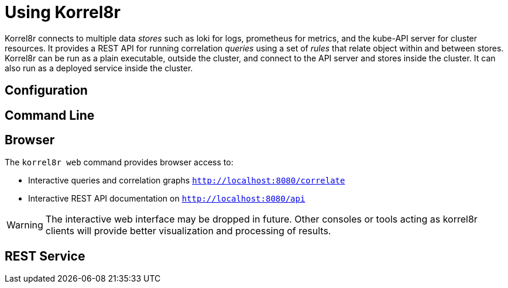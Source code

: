= Using Korrel8r

Korrel8r connects to multiple data _stores_ such as loki for logs, prometheus for metrics, and the kube-API server for cluster resources.
It provides a REST API for running correlation _queries_ using a set of _rules_ that relate object within and between stores.
Korrel8r can be run as a plain executable, outside the cluster, and connect to the API server and stores inside the cluster.
It can also run as a deployed service inside the cluster.

== Configuration

// TODO: default configuration & rules. Configure outside/inside cluster. Link to reference.

== Command Line

// TODO: move from README, use default config.

== Browser

The `korrel8r web` command provides browser access to:

- Interactive queries and correlation graphs `http://localhost:8080/correlate`
- Interactive REST API documentation on `http://localhost:8080/api`

WARNING: The interactive web interface may be dropped in future.
Other consoles or tools acting as korrel8r clients will provide better visualization and processing of results.

== REST Service

// TODO: move from README. Link to reference. Curl examples of API, use swagger UI.
